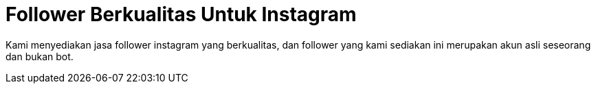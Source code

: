 = Follower Berkualitas Untuk Instagram
// See https://hubpress.gitbooks.io/hubpress-knowledgebase/content/ for information about the parameters.
:hp-image: https://user-images.githubusercontent.com/38031288/38844875-7635efdc-421f-11e8-9da2-ca5377902ea6.jpeg
:published_at: 2019-01-31
:hp-tags: HubPress, Blog, Open_Source,
:hp-alt-title: My English Title

Kami menyediakan jasa follower instagram yang berkualitas, dan follower yang kami sediakan ini merupakan akun asli seseorang dan bukan bot.





